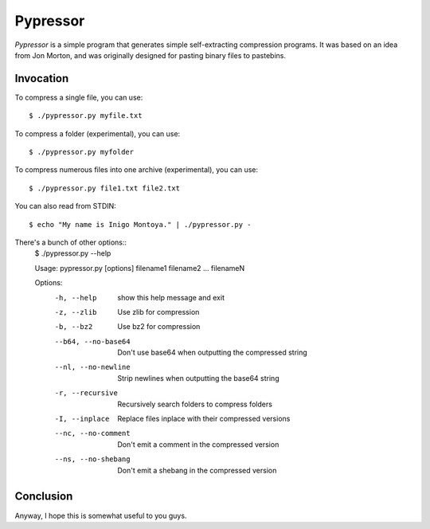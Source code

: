 =========
Pypressor
=========

*Pypressor* is a simple program that generates simple self-extracting
compression programs. It was based on an idea from Jon Morton, and
was originally designed for pasting binary files to pastebins.

Invocation
----------

To compress a single file, you can use::

    $ ./pypressor.py myfile.txt

To compress a folder (experimental), you can use::

    $ ./pypressor.py myfolder

To compress numerous files into one archive (experimental), you can use::

    $ ./pypressor.py file1.txt file2.txt

You can also read from STDIN::

    $ echo "My name is Inigo Montoya." | ./pypressor.py -

There's a bunch of other options::
    $ ./pypressor.py --help

    Usage: pypressor.py [options] filename1 filename2 ... filenameN

    Options:
      -h, --help          show this help message and exit
      -z, --zlib          Use zlib for compression
      -b, --bz2           Use bz2 for compression
      --b64, --no-base64  Don't use base64 when outputting the compressed string
      --nl, --no-newline  Strip newlines when outputting the base64 string
      -r, --recursive     Recursively search folders to compress folders
      -I, --inplace       Replace files inplace with their compressed versions
      --nc, --no-comment  Don't emit a comment in the compressed version
      --ns, --no-shebang  Don't emit a shebang in the compressed version

Conclusion
----------

Anyway, I hope this is somewhat useful to you guys.
